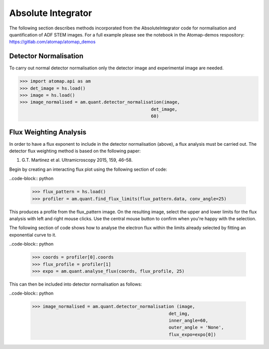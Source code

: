 .. _absolute_integrator:

===================
Absolute Integrator
===================

The following section describes methods incorporated from the AbsoluteIntegrator code for normalisation and quantification of ADF STEM images.
For a full example please see the notebook in the Atomap-demos respository: https://gitlab.com/atomap/atomap_demos

Detector Normalisation
======================

To carry out normal detector normalisation only the detector image and experimental image are needed.

>>> import atomap.api as am
>>> det_image = hs.load()
>>> image = hs.load()
>>> image_normalised = am.quant.detector_normalisation(image,
                                                  det_image,
                                                  60)
                                                  
Flux Weighting Analysis
=======================

In order to have a flux exponent to include in the detector normalisation (above), a flux analysis must be carried out.
The detector flux weighting method is based on the following paper:

(1) G.T. Martinez et al. Ultramicroscopy 2015, 159, 46–58.

Begin by creating an interacting flux plot using the following section of code:

..code-block:: python

  >>> flux_pattern = hs.load()
  >>> profiler = am.quant.find_flux_limits(flux_pattern.data, conv_angle=25)

This produces a profile from the flux_pattern image. On the resulting image, select the upper and lower limits for the flux analysis with left and right mouse clicks.
Use the central mouse button to confirm when you're happy with the selection.

The following section of code shows how to analyse the electron flux within the limits already selected by fitting an exponential curve to it.

..code-block:: python

  >>> coords = profiler[0].coords
  >>> flux_profile = profiler[1]
  >>> expo = am.quant.analyse_flux(coords, flux_profile, 25)

This can then be included into detector normalisation as follows:

..code-block:: python

  >>> image_normalised = am.quant.detector_normalisation (image,
                                                      det_img,
                                                      inner_angle=60,
                                                      outer_angle = 'None',
                                                      flux_expo=expo[0])
